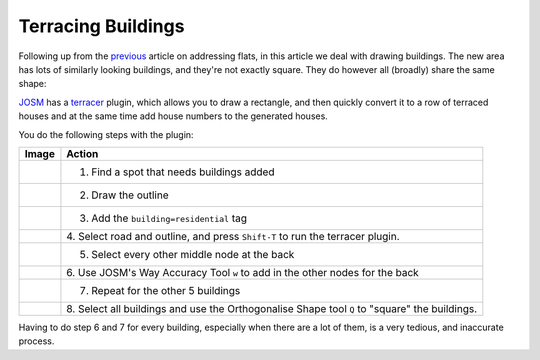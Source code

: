 Terracing Buildings
===================

.. articleMetaData::
   :Where: London, UK
   :Date: 2015-08-04 09:25 Europe/London
   :Tags: blog, openstreetmap
   :Short: bldngs

Following up from the previous_ article on addressing flats, in this article
we deal with drawing buildings. The new area has lots of similarly looking
buildings, and they're not exactly square. They do however all (broadly) share
the same shape:

.. image:: images/buildings.png

.. _previous: /flats.html

JOSM_ has a terracer_ plugin, which allows you to draw a rectangle,
and then quickly convert it to a row of terraced houses and at the same time
add house numbers to the generated houses. 

You do the following steps with the plugin:

================================ =========================================
Image                            Action
================================ =========================================
.. image:: images/terrace01.png  1. Find a spot that needs buildings added
.. image:: images/terrace02.png  2. Draw the outline
.. image:: images/terrace03.png  3. Add the ``building=residential`` tag
.. image:: images/terrace04.png  4. Select road and outline, and press
                                 ``Shift-T`` to run the terracer plugin.
.. image:: images/terrace05.png  5. Select every other middle node at the back
.. image:: images/terrace06.png  6. Use JOSM's Way Accuracy Tool ``w`` to add
                                 in the other nodes for the back
.. image:: images/terrace07.png  7. Repeat for the other 5 buildings
.. image:: images/terrace08.png  8. Select all buildings and use the
                                 Orthogonalise Shape tool ``Q`` to "square"
                                 the buildings.
================================ =========================================

Having to do step 6 and 7 for every building, especially when there are a lot
of them, is a very tedious, and inaccurate process.

.. _JOSM: http://josm.openstreetmap.de
.. _terracer: http://wiki.openstreetmap.org/wiki/JOSM/Plugins/Terracer
